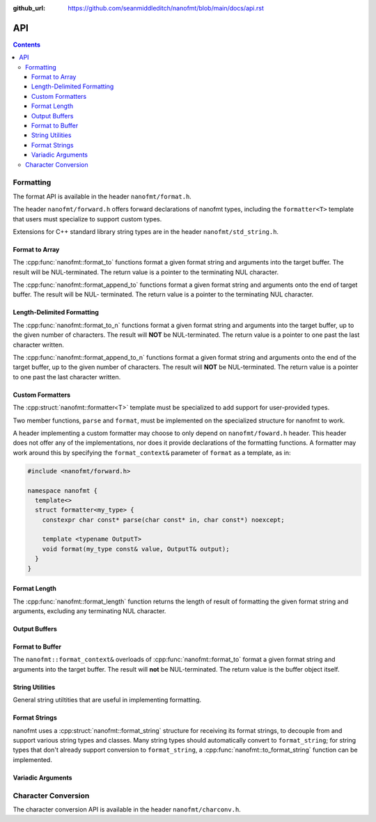 :github_url: https://github.com/seanmiddleditch/nanofmt/blob/main/docs/api.rst

.. _api:

API
===

.. contents::

.. _format-api:

Formatting
----------

The format API is available in the header ``nanofmt/format.h``.

The header ``nanofmt/forward.h`` offers forward declarations of
nanofmt types, including the ``formatter<T>`` template that users
must specialize to support custom types.

Extensions for C++ standard library string types are in the header
``nanofmt/std_string.h``.

Format to Array
^^^^^^^^^^^^^^^

The :cpp:func:`nanofmt::format_to` functions format a given format string
and arguments into the target buffer. The result will be NUL-terminated.
The return value is a pointer to the terminating NUL character.

The :cpp:func:`nanofmt::format_append_to` functions format a given format
string and arguments onto the end of target buffer. The result will be NUL-
terminated. The return value is a pointer to the terminating NUL character.

.. cpp:function:: char* nanofmt::format_to(char (&dest)[N], format_string format_str, Args const&... args)

.. cpp:function:: char* nanofmt::vformat_to(char (&dest)[N], format_string format_str, format_args args)

.. cpp:function:: char* nanofmt::format_append_to(char (&dest)[N], format_string format_str, Args const&... args)

.. cpp:function:: char* nanofmt::vformat_append_to(char (&dest)[N], format_string format_str, format_args args)

Length-Delimited Formatting
^^^^^^^^^^^^^^^^^^^^^^^^^^^

The :cpp:func:`nanofmt::format_to_n` functions format a given format string
and arguments into the target buffer, up to the given number of characters.
The result will **NOT** be NUL-terminated. The return value is a pointer to
one past the last character written.

The :cpp:func:`nanofmt::format_append_to_n` functions format a given format
string and arguments onto the end of the target buffer, up to the given
number of characters. The result will **NOT** be NUL-terminated. The return
value is a pointer to one past the last character written.

.. cpp:function:: char* nanofmt::format_to_n(char* dest, std::size_t count, format_string format_str, Args const&... args)

.. cpp:function:: char* nanofmt::vformat_to_n(char* dest, std::size_t count, format_string format_str, format_args&&)

.. cpp:function:: char* nanofmt::format_append_to_n(char* dest, std::size_t count, format_string format_str, Args const&... args)

.. cpp:function:: char* nanofmt::vformat_append_to_n(char* dest, std::size_t count, format_string format_str, format_args&&)

Custom Formatters
^^^^^^^^^^^^^^^^^

The :cpp:struct:`nanofmt::formatter<T>` template must be specialized to add
support for user-provided types.

Two member functions, ``parse`` and ``format``, must be implemented on the
specialized structure for nanofmt to work.

.. cpp:struct:: template<typename T> nanofmt::formatter

  Custom formatter. May include any member variables necesasry to convey
  format information from ``parse`` to ``format``.

  .. cpp:function:: char const* parse(char const* in, char const* end)

    Consumes characters from ``in`` up to, but not including, ``end``.
    Returns a pointer to one past the last character consumed.

  .. cpp:function:: void format(T const& value, format_context& ctx) const

    Formats ``value`` to ``ctx.out()``.

A header implementing a custom formatter may choose to only depend on
``nanofmt/foward.h`` header. This header does not offer any of the
implementations, nor does it provide declarations of the formatting
functions. A formatter may work around this by specifying the
``format_context&`` parameter of ``format`` as a template, as in:

.. code-block:: c++

  #include <nanofmt/forward.h>

  namespace nanofmt {
    template<>
    struct formatter<my_type> {
      constexpr char const* parse(char const* in, char const*) noexcept;

      template <typename OutputT>
      void format(my_type const& value, OutputT& output);
    }
  }

Format Length
^^^^^^^^^^^^^

The :cpp:func:`nanofmt::format_length` function returns the length of result
of formatting the given format string and arguments, excluding any
terminating NUL character.

.. cpp:function:: size_t nanofmt::format_length(format_string format_str, Args const&... args)

.. cpp:function:: size_t nanofmt::vformat_length(format_string format_str, format_args args)

Output Buffers
^^^^^^^^^^^^^^

.. cpp:struct:: nanofmt::format_context

Format to Buffer
^^^^^^^^^^^^^^^^

The ``nanofmt::format_context&`` overloads of :cpp:func:`nanofmt::format_to`
format a given format string and arguments into the target buffer. The result
will **not** be NUL-terminated. The return value is the buffer object itself.

  .. cpp:function:: format_context& format(format_string fmt, Args const&... args)

    Formats the given format string and argument into the buffer.

  .. cpp:function:: format_context& vformat(format_string fmt, format_args args)

    Formats the given format string and argument into the buffer.
    
  .. cpp:function:: constexpr format_context& append(char const* const zstr) noexcept

    Appends the contents of ``zstr`` to the buffer.

  .. cpp:function:: constexpr format_context& append(char const* source, std::size_t length) noexcept

    Appends ``length`` characters from ``source`` to the buffer.

  .. cpp:function:: constexpr format_context& put(char ch) noexcept

    Appends the character ``ch`` to the buffer.

  .. cpp:function:: constexpr format_context& fill_n(char ch, std::size_t count) noexcept

    Appends ``count`` copies of the character ``ch`` to the buffer.

  .. cpp:function:: constexpr char* out() const noexcept

    Returns the current output location within the destination buffer.

  .. cpp:function:: constexpr format_context& advance_to(char* const p) noexcept

    Updates the buffer position to ``p`` and adjusts the ``advance`` member appropriately.

  .. cpp:member:: char* pos = nullptr

    Current output position of the buffer. For custom formatting operations,
    use this value for the output position. The :cpp:func:`advance_to`
    function should always be preferred for mutating the ``pos`` member.

  .. cpp:member:: char const* end = nullptr

    The end pointer for the buffer. Custom formatting code should never
    advance ``pos`` past the ``end`` pointer, and should never dereference
    ``end``.

  .. cpp:member:: std::size_t advance = 0

    The number of characters that were written to the buffer, ignoring any
    truncation. Even when ``pos`` equals ``end``, operations on the buffer
    will still increment ``advance``.

    The :cpp:func:`advance_to` member function should be preferred over
    directly mutating ``advance``.

String Utilities
^^^^^^^^^^^^^^^^

General string utiltities that are useful in implementing formatting.

.. cpp:function:: char* copy_to(char* dest, char const* end, char const* source) noexcept

  Copy the source string to the destination buffer, but not extending past
  the provided buffer end pointer. Returns the pointer one past the last
  character written. 

.. cpp:function:: char* copy_to_n(char* dest, char const* end, char const* source, std::size_t length) noexcept

  Copies up to ``length`` characters of source string to the destination
  buffer, but not extending past the provided buffer end pointer. Returns
  the pointer past the last character written.

.. cpp:function:: char* put(char* dest, char const* end, char ch) noexcept

  Copies the provided character ``ch`` to the destination buffer, but not
  extending past the provided buffer end pointer. Returns the pointer past
  the last character written.

.. cpp:function:: char* fill_n(char* dest, char const* end, char ch, std::size_t count) noexcept

  Copies ``count`` copies of the charcter ``ch`` to the destination buffer,
  but not extending past the provided buffer end pointer. Returns the
  pointer past the last character written. 

.. cpp:function:: std::size_t strnlen(char const* buffer, std::size_t count) noexcept

  Returns the length of the string in buffer, to a maximum of count.

Format Strings
^^^^^^^^^^^^^^

nanofmt uses a :cpp:struct:`nanofmt::format_string` structure for receiving
its format strings, to decouple from and support various string types and
classes. Many string types should automatically convert to ``format_string``;
for string types that don't already support conversion to ``format_string``,
a :cpp:func:`nanofmt::to_format_string` function can be implemented.

.. cpp:struct:: nanofmt::format_string

  Receiver for format strings. Only implicitly constructs from string
  literals (constant character arrays). Can be explicitly constructed
  from other string types.

.. cpp:function:: template <typename T> format_string nanofmt::to_format_string(T const& value) noexcept

  Converts a given string type to a :cpp:struct:`nanofmt::format_string`.
  Works on most standard string types with ``data()`` and ``size()``
  member functions.

  Overload to add support for other string types that require different
  means of converted to a ``format_string``.

.. cpp:struct:: nanofmt::format_string_view

  A very simple wrapper around a pointer and length. This is provided to make
  it easier to write :cpp:struct:`nanofmt::formatter<T>` specializations that
  work on length-delimited string views, by deriving from
  ``nanofmt::formatter<format_string_view>``.

  .. cpp:member:: char const* string = nullptr

  .. cpp:member:: std::size_t length = 0

Variadic Arguments
^^^^^^^^^^^^^^^^^^

.. cpp:struct:: nanofmt::format_args

  List of format args. Typically only constructed from
  :cpp:func:`nanofmt::make_format_args`. Does not take ownership of any
  internal data. 

  .. warning:: Storing an instance of ``format_args`` can result
    in dangling references.

.. cpp:function:: auto nanofmt::make_format_args(Args const&... args)

  .. danger:: This function should usually only be used directly in
    a call to a function accepting a :cpp:struct:`nanofmt::format_args`
    parameter.

.. _to-char-api:

Character Conversion
--------------------

The character conversion API is available in the header ``nanofmt/charconv.h``.

.. cpp:function:: char* nanofmt::to_chars(char* dest, char const* end, IntegerT value, int_format fmt = int_format::decimal) noexcept

  Formats ``value`` into the buffer using the base specified in ``fmt``.

.. cpp:function:: char* nanofmt::to_chars(char* dest, char const* end, FloatT value, float_format fmt) noexcept

  Formats ``value`` into the buffer using the base specified in ``fmt``. Uses
  the shortest precision.

.. cpp:function:: char* nanofmt::to_chars(char* dest, char const* end, FloatT value, float_format fmt, int precision) noexcept

  Formats ``value`` into the buffer using the base specified in ``fmt``. Uses
  the given ``precision``, whose meaning depends on the specified format.

.. cpp:enum-class:: nanofmt::int_format

  Specify whether to use base 10, base 16, or base 2. Base 16 has an uppercase
  variant.

  .. cpp:enumerator:: decimal

    Base 10.

  .. cpp:enumerator:: hex

    Base 16.

  .. cpp:enumerator:: hex_upper
  .. cpp:enumerator:: binary

    Base 2.

.. cpp:enum-class:: nanofmt::float_format

  Specify whether to use scientific, fixed, or general precision formatting.
  Scientific and general also have uppercase variants.

  .. cpp:enumerator:: scientific
  
    Scientific notation formats floating point values as ``[-]d.de[+-]dd``.

  .. cpp:enumerator:: scientific_upper

  .. cpp:enumerator:: fixed

    Fixed-point notation formats floating point values as ``[-]d.dddd``.

  .. cpp:enumerator:: general

    General precision notation formats in either scientific or fixed-point
    notation, depending on the exponent of the value.

  .. cpp:enumerator:: general_upper
